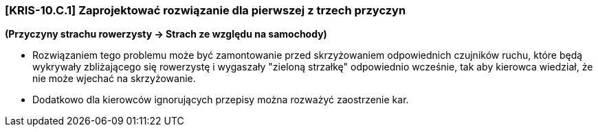 === [KRIS-10.C.1] Zaprojektować rozwiązanie dla pierwszej z trzech przyczyn
**(Przyczyny strachu rowerzysty -> Strach ze względu na samochody)**

* Rozwiązaniem tego problemu może być zamontowanie przed skrzyżowaniem odpowiednich czujników ruchu, które będą wykrywały zbliżającego się rowerzystę i wygaszały "zieloną strzałkę" odpowiednio wcześnie, tak aby kierowca wiedział, że nie może wjechać na skrzyżowanie.
* Dodatkowo dla kierowców ignorujących przepisy można rozważyć zaostrzenie kar.

